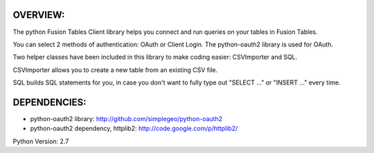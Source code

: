 OVERVIEW:
========

The python Fusion Tables Client library helps you connect and run queries on 
your tables in Fusion Tables.

You can select 2 methods of authentication: OAuth or Client Login.
The python-oauth2 library is used for OAuth.

Two helper classes have been included in this library to make coding
easier: CSVImporter and SQL. 

CSVImporter allows you to create a new table from an existing CSV file.

SQL builds SQL statements for you, in case you don't want to fully type out
"SELECT ..." or "INSERT ..." every time. 


DEPENDENCIES:
=============

- python-oauth2 library: http://github.com/simplegeo/python-oauth2
- python-oauth2 dependency, httplib2: http://code.google.com/p/httplib2/


Python Version: 2.7


